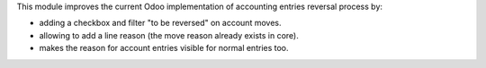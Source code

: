 This module improves the current Odoo implementation of accounting entries
reversal process by:

* adding a checkbox and filter "to be reversed" on account moves.
* allowing to add a line reason (the move reason already exists in core).
* makes the reason for account entries visible for normal entries too.
